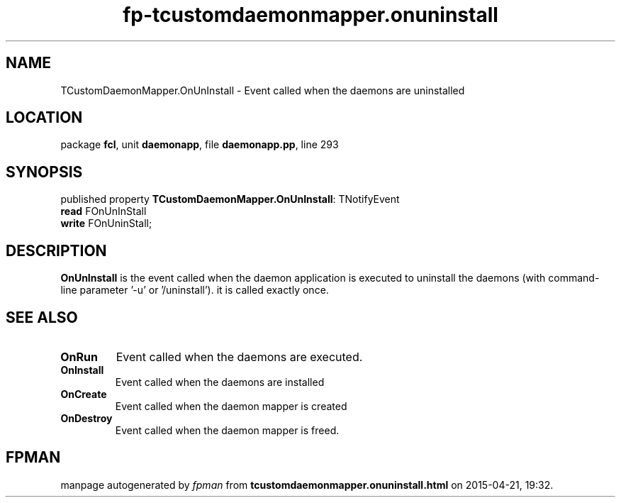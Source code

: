 .\" file autogenerated by fpman
.TH "fp-tcustomdaemonmapper.onuninstall" 3 "2014-03-14" "fpman" "Free Pascal Programmer's Manual"
.SH NAME
TCustomDaemonMapper.OnUnInstall - Event called when the daemons are uninstalled
.SH LOCATION
package \fBfcl\fR, unit \fBdaemonapp\fR, file \fBdaemonapp.pp\fR, line 293
.SH SYNOPSIS
published property \fBTCustomDaemonMapper.OnUnInstall\fR: TNotifyEvent
  \fBread\fR FOnUnInStall
  \fBwrite\fR FOnUninStall;
.SH DESCRIPTION
\fBOnUnInstall\fR is the event called when the daemon application is executed to uninstall the daemons (with command-line parameter '-u' or '/uninstall'). it is called exactly once.


.SH SEE ALSO
.TP
.B OnRun
Event called when the daemons are executed.
.TP
.B OnInstall
Event called when the daemons are installed
.TP
.B OnCreate
Event called when the daemon mapper is created
.TP
.B OnDestroy
Event called when the daemon mapper is freed.

.SH FPMAN
manpage autogenerated by \fIfpman\fR from \fBtcustomdaemonmapper.onuninstall.html\fR on 2015-04-21, 19:32.

